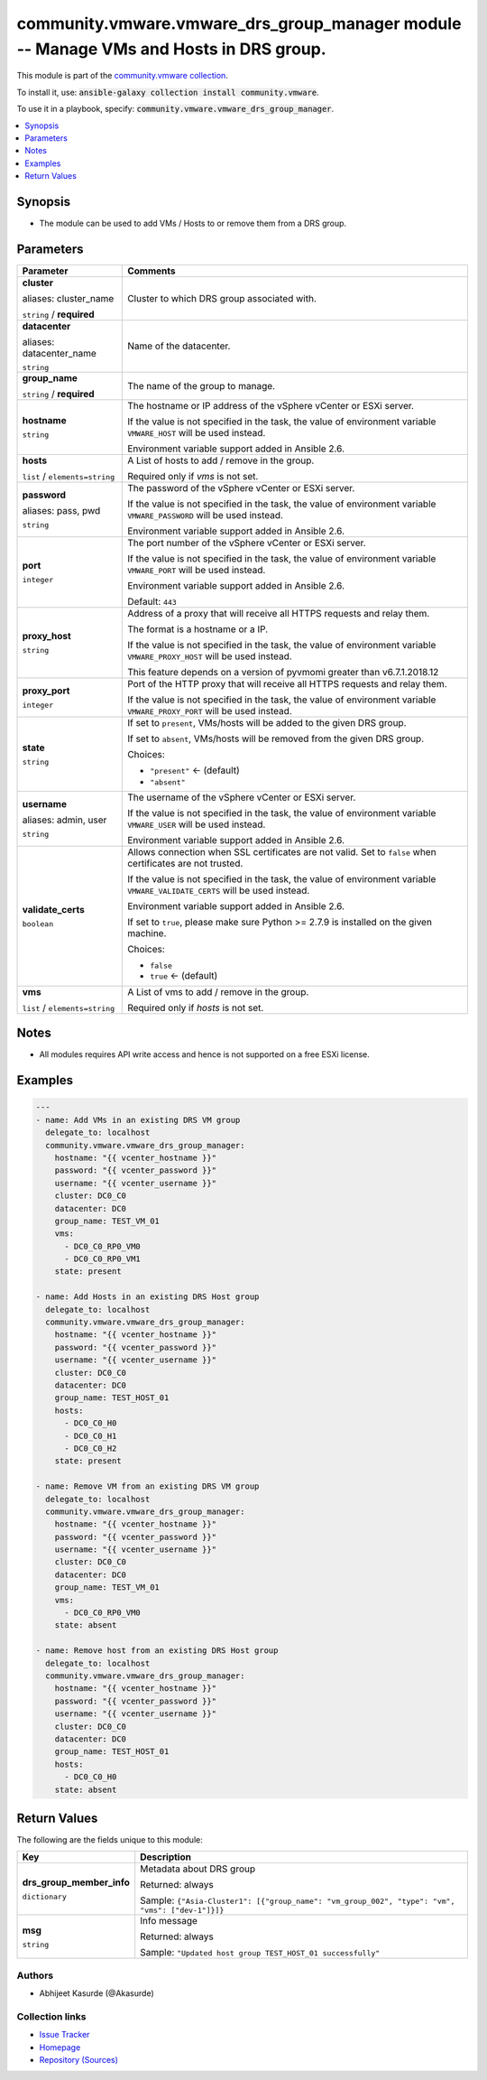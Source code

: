 

community.vmware.vmware_drs_group_manager module -- Manage VMs and Hosts in DRS group.
++++++++++++++++++++++++++++++++++++++++++++++++++++++++++++++++++++++++++++++++++++++

This module is part of the `community.vmware collection <https://galaxy.ansible.com/community/vmware>`_.

To install it, use: :code:`ansible-galaxy collection install community.vmware`.

To use it in a playbook, specify: :code:`community.vmware.vmware_drs_group_manager`.


.. contents::
   :local:
   :depth: 1


Synopsis
--------

- The module can be used to add VMs / Hosts to or remove them from a DRS group.








Parameters
----------

.. list-table::
  :widths: auto
  :header-rows: 1

  * - Parameter
    - Comments

  * - .. raw:: html

        <div style="display: flex;"><div style="flex: 1 0 auto; white-space: nowrap; margin-left: 0.25em;">

      .. _parameter-cluster:
      .. _parameter-cluster_name:

      **cluster**

      aliases: cluster_name

      :literal:`string` / :strong:`required`

      .. raw:: html

        </div></div>

    - 
      Cluster to which DRS group associated with.



  * - .. raw:: html

        <div style="display: flex;"><div style="flex: 1 0 auto; white-space: nowrap; margin-left: 0.25em;">

      .. _parameter-datacenter:
      .. _parameter-datacenter_name:

      **datacenter**

      aliases: datacenter_name

      :literal:`string`

      .. raw:: html

        </div></div>

    - 
      Name of the datacenter.



  * - .. raw:: html

        <div style="display: flex;"><div style="flex: 1 0 auto; white-space: nowrap; margin-left: 0.25em;">

      .. _parameter-group_name:

      **group_name**

      :literal:`string` / :strong:`required`

      .. raw:: html

        </div></div>

    - 
      The name of the group to manage.



  * - .. raw:: html

        <div style="display: flex;"><div style="flex: 1 0 auto; white-space: nowrap; margin-left: 0.25em;">

      .. _parameter-hostname:

      **hostname**

      :literal:`string`

      .. raw:: html

        </div></div>

    - 
      The hostname or IP address of the vSphere vCenter or ESXi server.

      If the value is not specified in the task, the value of environment variable \ :literal:`VMWARE\_HOST`\  will be used instead.

      Environment variable support added in Ansible 2.6.



  * - .. raw:: html

        <div style="display: flex;"><div style="flex: 1 0 auto; white-space: nowrap; margin-left: 0.25em;">

      .. _parameter-hosts:

      **hosts**

      :literal:`list` / :literal:`elements=string`

      .. raw:: html

        </div></div>

    - 
      A List of hosts to add / remove in the group.

      Required only if \ :emphasis:`vms`\  is not set.



  * - .. raw:: html

        <div style="display: flex;"><div style="flex: 1 0 auto; white-space: nowrap; margin-left: 0.25em;">

      .. _parameter-pass:
      .. _parameter-password:
      .. _parameter-pwd:

      **password**

      aliases: pass, pwd

      :literal:`string`

      .. raw:: html

        </div></div>

    - 
      The password of the vSphere vCenter or ESXi server.

      If the value is not specified in the task, the value of environment variable \ :literal:`VMWARE\_PASSWORD`\  will be used instead.

      Environment variable support added in Ansible 2.6.



  * - .. raw:: html

        <div style="display: flex;"><div style="flex: 1 0 auto; white-space: nowrap; margin-left: 0.25em;">

      .. _parameter-port:

      **port**

      :literal:`integer`

      .. raw:: html

        </div></div>

    - 
      The port number of the vSphere vCenter or ESXi server.

      If the value is not specified in the task, the value of environment variable \ :literal:`VMWARE\_PORT`\  will be used instead.

      Environment variable support added in Ansible 2.6.


      Default: :literal:`443`


  * - .. raw:: html

        <div style="display: flex;"><div style="flex: 1 0 auto; white-space: nowrap; margin-left: 0.25em;">

      .. _parameter-proxy_host:

      **proxy_host**

      :literal:`string`

      .. raw:: html

        </div></div>

    - 
      Address of a proxy that will receive all HTTPS requests and relay them.

      The format is a hostname or a IP.

      If the value is not specified in the task, the value of environment variable \ :literal:`VMWARE\_PROXY\_HOST`\  will be used instead.

      This feature depends on a version of pyvmomi greater than v6.7.1.2018.12



  * - .. raw:: html

        <div style="display: flex;"><div style="flex: 1 0 auto; white-space: nowrap; margin-left: 0.25em;">

      .. _parameter-proxy_port:

      **proxy_port**

      :literal:`integer`

      .. raw:: html

        </div></div>

    - 
      Port of the HTTP proxy that will receive all HTTPS requests and relay them.

      If the value is not specified in the task, the value of environment variable \ :literal:`VMWARE\_PROXY\_PORT`\  will be used instead.



  * - .. raw:: html

        <div style="display: flex;"><div style="flex: 1 0 auto; white-space: nowrap; margin-left: 0.25em;">

      .. _parameter-state:

      **state**

      :literal:`string`

      .. raw:: html

        </div></div>

    - 
      If set to \ :literal:`present`\ , VMs/hosts will be added to the given DRS group.

      If set to \ :literal:`absent`\ , VMs/hosts will be removed from the given DRS group.


      Choices:

      - :literal:`"present"` ← (default)
      - :literal:`"absent"`



  * - .. raw:: html

        <div style="display: flex;"><div style="flex: 1 0 auto; white-space: nowrap; margin-left: 0.25em;">

      .. _parameter-admin:
      .. _parameter-user:
      .. _parameter-username:

      **username**

      aliases: admin, user

      :literal:`string`

      .. raw:: html

        </div></div>

    - 
      The username of the vSphere vCenter or ESXi server.

      If the value is not specified in the task, the value of environment variable \ :literal:`VMWARE\_USER`\  will be used instead.

      Environment variable support added in Ansible 2.6.



  * - .. raw:: html

        <div style="display: flex;"><div style="flex: 1 0 auto; white-space: nowrap; margin-left: 0.25em;">

      .. _parameter-validate_certs:

      **validate_certs**

      :literal:`boolean`

      .. raw:: html

        </div></div>

    - 
      Allows connection when SSL certificates are not valid. Set to \ :literal:`false`\  when certificates are not trusted.

      If the value is not specified in the task, the value of environment variable \ :literal:`VMWARE\_VALIDATE\_CERTS`\  will be used instead.

      Environment variable support added in Ansible 2.6.

      If set to \ :literal:`true`\ , please make sure Python \>= 2.7.9 is installed on the given machine.


      Choices:

      - :literal:`false`
      - :literal:`true` ← (default)



  * - .. raw:: html

        <div style="display: flex;"><div style="flex: 1 0 auto; white-space: nowrap; margin-left: 0.25em;">

      .. _parameter-vms:

      **vms**

      :literal:`list` / :literal:`elements=string`

      .. raw:: html

        </div></div>

    - 
      A List of vms to add / remove in the group.

      Required only if \ :emphasis:`hosts`\  is not set.





Notes
-----

- All modules requires API write access and hence is not supported on a free ESXi license.


Examples
--------

.. code-block:: yaml

    
    ---
    - name: Add VMs in an existing DRS VM group
      delegate_to: localhost
      community.vmware.vmware_drs_group_manager:
        hostname: "{{ vcenter_hostname }}"
        password: "{{ vcenter_password }}"
        username: "{{ vcenter_username }}"
        cluster: DC0_C0
        datacenter: DC0
        group_name: TEST_VM_01
        vms:
          - DC0_C0_RP0_VM0
          - DC0_C0_RP0_VM1
        state: present

    - name: Add Hosts in an existing DRS Host group
      delegate_to: localhost
      community.vmware.vmware_drs_group_manager:
        hostname: "{{ vcenter_hostname }}"
        password: "{{ vcenter_password }}"
        username: "{{ vcenter_username }}"
        cluster: DC0_C0
        datacenter: DC0
        group_name: TEST_HOST_01
        hosts:
          - DC0_C0_H0
          - DC0_C0_H1
          - DC0_C0_H2
        state: present

    - name: Remove VM from an existing DRS VM group
      delegate_to: localhost
      community.vmware.vmware_drs_group_manager:
        hostname: "{{ vcenter_hostname }}"
        password: "{{ vcenter_password }}"
        username: "{{ vcenter_username }}"
        cluster: DC0_C0
        datacenter: DC0
        group_name: TEST_VM_01
        vms:
          - DC0_C0_RP0_VM0
        state: absent

    - name: Remove host from an existing DRS Host group
      delegate_to: localhost
      community.vmware.vmware_drs_group_manager:
        hostname: "{{ vcenter_hostname }}"
        password: "{{ vcenter_password }}"
        username: "{{ vcenter_username }}"
        cluster: DC0_C0
        datacenter: DC0
        group_name: TEST_HOST_01
        hosts:
          - DC0_C0_H0
        state: absent






Return Values
-------------
The following are the fields unique to this module:

.. list-table::
  :widths: auto
  :header-rows: 1

  * - Key
    - Description

  * - .. raw:: html

        <div style="display: flex;"><div style="flex: 1 0 auto; white-space: nowrap; margin-left: 0.25em;">

      .. _return-drs_group_member_info:

      **drs_group_member_info**

      :literal:`dictionary`

      .. raw:: html

        </div></div>
    - 
      Metadata about DRS group


      Returned: always

      Sample: :literal:`{"Asia-Cluster1": [{"group\_name": "vm\_group\_002", "type": "vm", "vms": ["dev-1"]}]}`


  * - .. raw:: html

        <div style="display: flex;"><div style="flex: 1 0 auto; white-space: nowrap; margin-left: 0.25em;">

      .. _return-msg:

      **msg**

      :literal:`string`

      .. raw:: html

        </div></div>
    - 
      Info message


      Returned: always

      Sample: :literal:`"Updated host group TEST\_HOST\_01 successfully"`




Authors
~~~~~~~

- Abhijeet Kasurde (@Akasurde)



Collection links
~~~~~~~~~~~~~~~~

* `Issue Tracker <https://github.com/ansible-collections/community.vmware/issues?q=is%3Aissue+is%3Aopen+sort%3Aupdated-desc>`__
* `Homepage <https://github.com/ansible-collections/community.vmware>`__
* `Repository (Sources) <https://github.com/ansible-collections/community.vmware.git>`__


